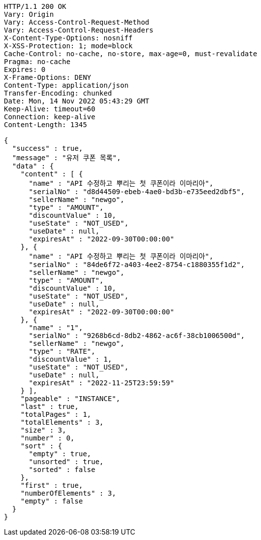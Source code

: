 [source,http,options="nowrap"]
----
HTTP/1.1 200 OK
Vary: Origin
Vary: Access-Control-Request-Method
Vary: Access-Control-Request-Headers
X-Content-Type-Options: nosniff
X-XSS-Protection: 1; mode=block
Cache-Control: no-cache, no-store, max-age=0, must-revalidate
Pragma: no-cache
Expires: 0
X-Frame-Options: DENY
Content-Type: application/json
Transfer-Encoding: chunked
Date: Mon, 14 Nov 2022 05:43:29 GMT
Keep-Alive: timeout=60
Connection: keep-alive
Content-Length: 1345

{
  "success" : true,
  "message" : "유저 쿠폰 목록",
  "data" : {
    "content" : [ {
      "name" : "API 수정하고 뿌리는 첫 쿠폰이라 이마리아",
      "serialNo" : "d8d44509-ebeb-4ae0-bd3b-e735eed2dbf5",
      "sellerName" : "newgo",
      "type" : "AMOUNT",
      "discountValue" : 10,
      "useState" : "NOT_USED",
      "useDate" : null,
      "expiresAt" : "2022-09-30T00:00:00"
    }, {
      "name" : "API 수정하고 뿌리는 첫 쿠폰이라 이마리아",
      "serialNo" : "84de6f72-a403-4ee2-8754-c1880355f1d2",
      "sellerName" : "newgo",
      "type" : "AMOUNT",
      "discountValue" : 10,
      "useState" : "NOT_USED",
      "useDate" : null,
      "expiresAt" : "2022-09-30T00:00:00"
    }, {
      "name" : "1",
      "serialNo" : "9268b6cd-8db2-4862-ac6f-38cb1006500d",
      "sellerName" : "newgo",
      "type" : "RATE",
      "discountValue" : 1,
      "useState" : "NOT_USED",
      "useDate" : null,
      "expiresAt" : "2022-11-25T23:59:59"
    } ],
    "pageable" : "INSTANCE",
    "last" : true,
    "totalPages" : 1,
    "totalElements" : 3,
    "size" : 3,
    "number" : 0,
    "sort" : {
      "empty" : true,
      "unsorted" : true,
      "sorted" : false
    },
    "first" : true,
    "numberOfElements" : 3,
    "empty" : false
  }
}
----